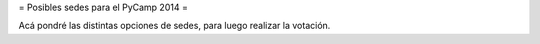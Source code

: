 = Posibles sedes para el PyCamp 2014 = 

Acá pondré las distintas opciones de sedes, para luego realizar la votación.
